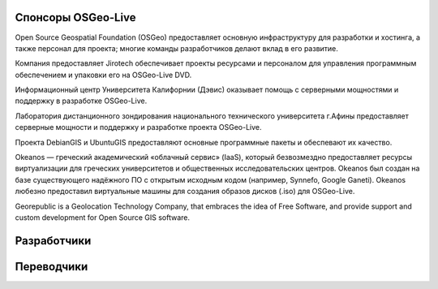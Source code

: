 Спонсоры OSGeo-Live
================================================================================

.. image:: /images/logos/OSGeo_compass_with_text_square.png
  :alt: OSGeo
  :target: http://www.osgeo.org

Open Source Geospatial Foundation (OSGeo) предоставляет основную
инфраструктуру для разработки и хостинга, а также персонал для 
проекта; многие команды разработчиков делают вклад в его развитие. 

.. image:: /images/logos/jirotechlogo.jpg
  :alt: Jirotech
  :target: http://jirotech.com

Компания предоставляет Jirotech обеспечивает проекты ресурсами и персоналом 
для управления программным обеспечением и упаковки его на OSGeo-Live DVD.

.. image:: /images/logos/ucd_ice_logo.png
  :alt: Information Center for the Environment at the University of California, Davis
  :target: http://ice.ucdavis.edu

Информационный центр Университета Калифорнии (Дэвис) оказывает помощь с серверными мощностями и поддержку в разработке OSGeo-Live.
		   
.. image:: /images/logos/ntua_logo.jpg
  :scale: 40 %
  :alt: National Technical University of Athens
  :target: http://www.ntua.gr/index_en.html

Лаборатория дистанционного зондирования национального технического университета г.Афины предоставляет серверные мощности и поддержку и разработке проекта OSGeo-Live.

.. image:: /images/logos/debiangis_mollweide.png
  :scale: 60 %
  :alt: The DebianGIS and UbuntuGIS projects
  :target: http://wiki.debian.org/DebianGis

Проекта DebianGIS и UbuntuGIS предоставляют основные программные 
пакеты и обеспевают их качество.

.. .. image:: /images/logos/OSDM_stacked.png
  :alt: The Australian Government's Office of Spatial Data Management
    Австралийское агенство по управлению пространственными данными 
    спонсировало оценку компании Jirotech "обзоров" ПО для достижения
    устойчивого качества документации данного проекта. 

.. image:: /images/logos/okeanos-logo.jpg
  :alt: The Greek Academic cloud service
  :target: https://okeanos.grnet.gr

Okeanos — греческий академический «облачный сервис» (IaaS), который безвозмездно
предоставляет ресурсы виртуализации для греческих университетов и общественных
исследовательских центров. Okeanos был создан на базе существующего надёжного ПО
с открытым исходным кодом (например, Synnefo, Google Ganeti). Okeanos любезно предоставил
виртуальные машины для создания образов дисков (.iso) для OSGeo-Live.

.. image:: /images/logos/georepublic.png
  :alt:  Geolocation Technology Company
  :target: https://georepublic.info

Georepublic is a Geolocation Technology Company, that embraces the idea of Free Software,
and provide support and custom development for Open Source GIS software.

.. include :: sponsors_osgeo.rst

Разработчики
================================================================================
.. include :: ../contributors.rst

Переводчики
================================================================================
.. include :: ../translators.rst

